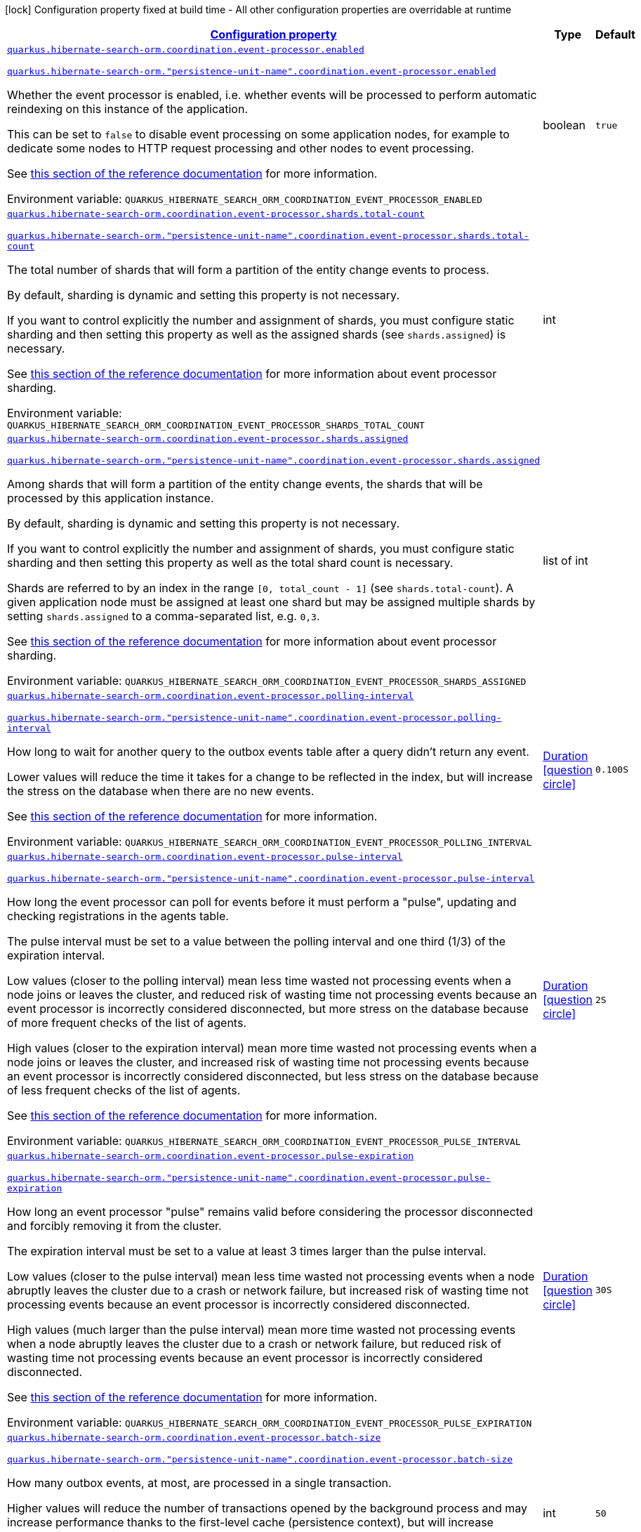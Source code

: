 
:summaryTableId: quarkus-hibernate-search-orm-coordination-outboxpolling-config-group-hibernate-search-outbox-polling-runtime-config-persistence-unit-coordination-config
[.configuration-legend]
icon:lock[title=Fixed at build time] Configuration property fixed at build time - All other configuration properties are overridable at runtime
[.configuration-reference, cols="80,.^10,.^10"]
|===

h|[[quarkus-hibernate-search-orm-coordination-outboxpolling-config-group-hibernate-search-outbox-polling-runtime-config-persistence-unit-coordination-config_configuration]]link:#quarkus-hibernate-search-orm-coordination-outboxpolling-config-group-hibernate-search-outbox-polling-runtime-config-persistence-unit-coordination-config_configuration[Configuration property]

h|Type
h|Default

a| [[quarkus-hibernate-search-orm-coordination-outboxpolling-config-group-hibernate-search-outbox-polling-runtime-config-persistence-unit-coordination-config_quarkus.hibernate-search-orm.coordination.event-processor.enabled]]`link:#quarkus-hibernate-search-orm-coordination-outboxpolling-config-group-hibernate-search-outbox-polling-runtime-config-persistence-unit-coordination-config_quarkus.hibernate-search-orm.coordination.event-processor.enabled[quarkus.hibernate-search-orm.coordination.event-processor.enabled]`

`link:#quarkus-hibernate-search-orm-coordination-outboxpolling-config-group-hibernate-search-outbox-polling-runtime-config-persistence-unit-coordination-config_quarkus.hibernate-search-orm.coordination.event-processor.enabled[quarkus.hibernate-search-orm."persistence-unit-name".coordination.event-processor.enabled]`


[.description]
--
Whether the event processor is enabled,
i.e. whether events will be processed to perform automatic reindexing on this instance of the application.

This can be set to `false` to disable event processing on some application nodes,
for example to dedicate some nodes to HTTP request processing and other nodes to event processing.

See
link:{hibernate-search-docs-url}#coordination-outbox-polling-event-processor[this section of the reference documentation]
for more information.

ifdef::add-copy-button-to-env-var[]
Environment variable: env_var_with_copy_button:+++QUARKUS_HIBERNATE_SEARCH_ORM_COORDINATION_EVENT_PROCESSOR_ENABLED+++[]
endif::add-copy-button-to-env-var[]
ifndef::add-copy-button-to-env-var[]
Environment variable: `+++QUARKUS_HIBERNATE_SEARCH_ORM_COORDINATION_EVENT_PROCESSOR_ENABLED+++`
endif::add-copy-button-to-env-var[]
--|boolean 
|`true`


a| [[quarkus-hibernate-search-orm-coordination-outboxpolling-config-group-hibernate-search-outbox-polling-runtime-config-persistence-unit-coordination-config_quarkus.hibernate-search-orm.coordination.event-processor.shards.total-count]]`link:#quarkus-hibernate-search-orm-coordination-outboxpolling-config-group-hibernate-search-outbox-polling-runtime-config-persistence-unit-coordination-config_quarkus.hibernate-search-orm.coordination.event-processor.shards.total-count[quarkus.hibernate-search-orm.coordination.event-processor.shards.total-count]`

`link:#quarkus-hibernate-search-orm-coordination-outboxpolling-config-group-hibernate-search-outbox-polling-runtime-config-persistence-unit-coordination-config_quarkus.hibernate-search-orm.coordination.event-processor.shards.total-count[quarkus.hibernate-search-orm."persistence-unit-name".coordination.event-processor.shards.total-count]`


[.description]
--
The total number of shards that will form a partition of the entity change events to process.

By default, sharding is dynamic and setting this property is not necessary.

If you want to control explicitly the number and assignment of shards,
you must configure static sharding and then setting this property as well as the assigned shards (see `shards.assigned`)
is necessary.

See
link:{hibernate-search-docs-url}#coordination-outbox-polling-event-processor-sharding[this section of the reference documentation]
for more information about event processor sharding.

ifdef::add-copy-button-to-env-var[]
Environment variable: env_var_with_copy_button:+++QUARKUS_HIBERNATE_SEARCH_ORM_COORDINATION_EVENT_PROCESSOR_SHARDS_TOTAL_COUNT+++[]
endif::add-copy-button-to-env-var[]
ifndef::add-copy-button-to-env-var[]
Environment variable: `+++QUARKUS_HIBERNATE_SEARCH_ORM_COORDINATION_EVENT_PROCESSOR_SHARDS_TOTAL_COUNT+++`
endif::add-copy-button-to-env-var[]
--|int 
|


a| [[quarkus-hibernate-search-orm-coordination-outboxpolling-config-group-hibernate-search-outbox-polling-runtime-config-persistence-unit-coordination-config_quarkus.hibernate-search-orm.coordination.event-processor.shards.assigned]]`link:#quarkus-hibernate-search-orm-coordination-outboxpolling-config-group-hibernate-search-outbox-polling-runtime-config-persistence-unit-coordination-config_quarkus.hibernate-search-orm.coordination.event-processor.shards.assigned[quarkus.hibernate-search-orm.coordination.event-processor.shards.assigned]`

`link:#quarkus-hibernate-search-orm-coordination-outboxpolling-config-group-hibernate-search-outbox-polling-runtime-config-persistence-unit-coordination-config_quarkus.hibernate-search-orm.coordination.event-processor.shards.assigned[quarkus.hibernate-search-orm."persistence-unit-name".coordination.event-processor.shards.assigned]`


[.description]
--
Among shards that will form a partition of the entity change events,
the shards that will be processed by this application instance.

By default, sharding is dynamic and setting this property is not necessary.

If you want to control explicitly the number and assignment of shards,
you must configure static sharding and then setting this property as well as the total shard count
is necessary.

Shards are referred to by an index in the range `[0, total_count - 1]` (see `shards.total-count`).
A given application node must be assigned at least one shard but may be assigned multiple shards
by setting `shards.assigned` to a comma-separated list, e.g. `0,3`.

See
link:{hibernate-search-docs-url}#coordination-outbox-polling-event-processor-sharding[this section of the reference documentation]
for more information about event processor sharding.

ifdef::add-copy-button-to-env-var[]
Environment variable: env_var_with_copy_button:+++QUARKUS_HIBERNATE_SEARCH_ORM_COORDINATION_EVENT_PROCESSOR_SHARDS_ASSIGNED+++[]
endif::add-copy-button-to-env-var[]
ifndef::add-copy-button-to-env-var[]
Environment variable: `+++QUARKUS_HIBERNATE_SEARCH_ORM_COORDINATION_EVENT_PROCESSOR_SHARDS_ASSIGNED+++`
endif::add-copy-button-to-env-var[]
--|list of int 
|


a| [[quarkus-hibernate-search-orm-coordination-outboxpolling-config-group-hibernate-search-outbox-polling-runtime-config-persistence-unit-coordination-config_quarkus.hibernate-search-orm.coordination.event-processor.polling-interval]]`link:#quarkus-hibernate-search-orm-coordination-outboxpolling-config-group-hibernate-search-outbox-polling-runtime-config-persistence-unit-coordination-config_quarkus.hibernate-search-orm.coordination.event-processor.polling-interval[quarkus.hibernate-search-orm.coordination.event-processor.polling-interval]`

`link:#quarkus-hibernate-search-orm-coordination-outboxpolling-config-group-hibernate-search-outbox-polling-runtime-config-persistence-unit-coordination-config_quarkus.hibernate-search-orm.coordination.event-processor.polling-interval[quarkus.hibernate-search-orm."persistence-unit-name".coordination.event-processor.polling-interval]`


[.description]
--
How long to wait for another query to the outbox events table after a query didn’t return any event.

Lower values will reduce the time it takes for a change to be reflected in the index,
but will increase the stress on the database when there are no new events.

See
link:{hibernate-search-docs-url}#coordination-outbox-polling-event-processor[this section of the reference documentation]
for more information.

ifdef::add-copy-button-to-env-var[]
Environment variable: env_var_with_copy_button:+++QUARKUS_HIBERNATE_SEARCH_ORM_COORDINATION_EVENT_PROCESSOR_POLLING_INTERVAL+++[]
endif::add-copy-button-to-env-var[]
ifndef::add-copy-button-to-env-var[]
Environment variable: `+++QUARKUS_HIBERNATE_SEARCH_ORM_COORDINATION_EVENT_PROCESSOR_POLLING_INTERVAL+++`
endif::add-copy-button-to-env-var[]
--|link:https://docs.oracle.com/javase/8/docs/api/java/time/Duration.html[Duration]
  link:#duration-note-anchor-{summaryTableId}[icon:question-circle[], title=More information about the Duration format]
|`0.100S`


a| [[quarkus-hibernate-search-orm-coordination-outboxpolling-config-group-hibernate-search-outbox-polling-runtime-config-persistence-unit-coordination-config_quarkus.hibernate-search-orm.coordination.event-processor.pulse-interval]]`link:#quarkus-hibernate-search-orm-coordination-outboxpolling-config-group-hibernate-search-outbox-polling-runtime-config-persistence-unit-coordination-config_quarkus.hibernate-search-orm.coordination.event-processor.pulse-interval[quarkus.hibernate-search-orm.coordination.event-processor.pulse-interval]`

`link:#quarkus-hibernate-search-orm-coordination-outboxpolling-config-group-hibernate-search-outbox-polling-runtime-config-persistence-unit-coordination-config_quarkus.hibernate-search-orm.coordination.event-processor.pulse-interval[quarkus.hibernate-search-orm."persistence-unit-name".coordination.event-processor.pulse-interval]`


[.description]
--
How long the event processor can poll for events before it must perform a "pulse",
updating and checking registrations in the agents table.

The pulse interval must be set to a value between the polling interval
and one third (1/3) of the expiration interval.

Low values (closer to the polling interval) mean less time wasted not processing events
when a node joins or leaves the cluster,
and reduced risk of wasting time not processing events
because an event processor is incorrectly considered disconnected,
but more stress on the database because of more frequent checks of the list of agents.

High values (closer to the expiration interval) mean more time wasted not processing events
when a node joins or leaves the cluster,
and increased risk of wasting time not processing events
because an event processor is incorrectly considered disconnected,
but less stress on the database because of less frequent checks of the list of agents.

See
link:{hibernate-search-docs-url}#coordination-outbox-polling-event-processor[this section of the reference documentation]
for more information.

ifdef::add-copy-button-to-env-var[]
Environment variable: env_var_with_copy_button:+++QUARKUS_HIBERNATE_SEARCH_ORM_COORDINATION_EVENT_PROCESSOR_PULSE_INTERVAL+++[]
endif::add-copy-button-to-env-var[]
ifndef::add-copy-button-to-env-var[]
Environment variable: `+++QUARKUS_HIBERNATE_SEARCH_ORM_COORDINATION_EVENT_PROCESSOR_PULSE_INTERVAL+++`
endif::add-copy-button-to-env-var[]
--|link:https://docs.oracle.com/javase/8/docs/api/java/time/Duration.html[Duration]
  link:#duration-note-anchor-{summaryTableId}[icon:question-circle[], title=More information about the Duration format]
|`2S`


a| [[quarkus-hibernate-search-orm-coordination-outboxpolling-config-group-hibernate-search-outbox-polling-runtime-config-persistence-unit-coordination-config_quarkus.hibernate-search-orm.coordination.event-processor.pulse-expiration]]`link:#quarkus-hibernate-search-orm-coordination-outboxpolling-config-group-hibernate-search-outbox-polling-runtime-config-persistence-unit-coordination-config_quarkus.hibernate-search-orm.coordination.event-processor.pulse-expiration[quarkus.hibernate-search-orm.coordination.event-processor.pulse-expiration]`

`link:#quarkus-hibernate-search-orm-coordination-outboxpolling-config-group-hibernate-search-outbox-polling-runtime-config-persistence-unit-coordination-config_quarkus.hibernate-search-orm.coordination.event-processor.pulse-expiration[quarkus.hibernate-search-orm."persistence-unit-name".coordination.event-processor.pulse-expiration]`


[.description]
--
How long an event processor "pulse" remains valid before considering the processor disconnected
and forcibly removing it from the cluster.

The expiration interval must be set to a value at least 3 times larger than the pulse interval.

Low values (closer to the pulse interval) mean less time wasted not processing events
when a node abruptly leaves the cluster due to a crash or network failure,
but increased risk of wasting time not processing events
because an event processor is incorrectly considered disconnected.

High values (much larger than the pulse interval) mean more time wasted not processing events
when a node abruptly leaves the cluster due to a crash or network failure,
but reduced risk of wasting time not processing events
because an event processor is incorrectly considered disconnected.

See
link:{hibernate-search-docs-url}#coordination-outbox-polling-event-processor[this section of the reference documentation]
for more information.

ifdef::add-copy-button-to-env-var[]
Environment variable: env_var_with_copy_button:+++QUARKUS_HIBERNATE_SEARCH_ORM_COORDINATION_EVENT_PROCESSOR_PULSE_EXPIRATION+++[]
endif::add-copy-button-to-env-var[]
ifndef::add-copy-button-to-env-var[]
Environment variable: `+++QUARKUS_HIBERNATE_SEARCH_ORM_COORDINATION_EVENT_PROCESSOR_PULSE_EXPIRATION+++`
endif::add-copy-button-to-env-var[]
--|link:https://docs.oracle.com/javase/8/docs/api/java/time/Duration.html[Duration]
  link:#duration-note-anchor-{summaryTableId}[icon:question-circle[], title=More information about the Duration format]
|`30S`


a| [[quarkus-hibernate-search-orm-coordination-outboxpolling-config-group-hibernate-search-outbox-polling-runtime-config-persistence-unit-coordination-config_quarkus.hibernate-search-orm.coordination.event-processor.batch-size]]`link:#quarkus-hibernate-search-orm-coordination-outboxpolling-config-group-hibernate-search-outbox-polling-runtime-config-persistence-unit-coordination-config_quarkus.hibernate-search-orm.coordination.event-processor.batch-size[quarkus.hibernate-search-orm.coordination.event-processor.batch-size]`

`link:#quarkus-hibernate-search-orm-coordination-outboxpolling-config-group-hibernate-search-outbox-polling-runtime-config-persistence-unit-coordination-config_quarkus.hibernate-search-orm.coordination.event-processor.batch-size[quarkus.hibernate-search-orm."persistence-unit-name".coordination.event-processor.batch-size]`


[.description]
--
How many outbox events, at most, are processed in a single transaction.

Higher values will reduce the number of transactions opened by the background process
and may increase performance thanks to the first-level cache (persistence context),
but will increase memory usage and in extreme cases may lead to ``OutOfMemoryError``s.

See
link:{hibernate-search-docs-url}#coordination-outbox-polling-event-processor[this section of the reference documentation]
for more information.

ifdef::add-copy-button-to-env-var[]
Environment variable: env_var_with_copy_button:+++QUARKUS_HIBERNATE_SEARCH_ORM_COORDINATION_EVENT_PROCESSOR_BATCH_SIZE+++[]
endif::add-copy-button-to-env-var[]
ifndef::add-copy-button-to-env-var[]
Environment variable: `+++QUARKUS_HIBERNATE_SEARCH_ORM_COORDINATION_EVENT_PROCESSOR_BATCH_SIZE+++`
endif::add-copy-button-to-env-var[]
--|int 
|`50`


a| [[quarkus-hibernate-search-orm-coordination-outboxpolling-config-group-hibernate-search-outbox-polling-runtime-config-persistence-unit-coordination-config_quarkus.hibernate-search-orm.coordination.event-processor.transaction-timeout]]`link:#quarkus-hibernate-search-orm-coordination-outboxpolling-config-group-hibernate-search-outbox-polling-runtime-config-persistence-unit-coordination-config_quarkus.hibernate-search-orm.coordination.event-processor.transaction-timeout[quarkus.hibernate-search-orm.coordination.event-processor.transaction-timeout]`

`link:#quarkus-hibernate-search-orm-coordination-outboxpolling-config-group-hibernate-search-outbox-polling-runtime-config-persistence-unit-coordination-config_quarkus.hibernate-search-orm.coordination.event-processor.transaction-timeout[quarkus.hibernate-search-orm."persistence-unit-name".coordination.event-processor.transaction-timeout]`


[.description]
--
The timeout for transactions processing outbox events.

When this property is not set,
Hibernate Search will use whatever default transaction timeout is configured in the JTA transaction manager,
which may be too low for batch processing and lead to transaction timeouts when processing batches of events.
If this happens, set a higher transaction timeout for event processing using this property.

See
link:{hibernate-search-docs-url}#coordination-outbox-polling-event-processor[this section of the reference documentation]
for more information.

ifdef::add-copy-button-to-env-var[]
Environment variable: env_var_with_copy_button:+++QUARKUS_HIBERNATE_SEARCH_ORM_COORDINATION_EVENT_PROCESSOR_TRANSACTION_TIMEOUT+++[]
endif::add-copy-button-to-env-var[]
ifndef::add-copy-button-to-env-var[]
Environment variable: `+++QUARKUS_HIBERNATE_SEARCH_ORM_COORDINATION_EVENT_PROCESSOR_TRANSACTION_TIMEOUT+++`
endif::add-copy-button-to-env-var[]
--|link:https://docs.oracle.com/javase/8/docs/api/java/time/Duration.html[Duration]
  link:#duration-note-anchor-{summaryTableId}[icon:question-circle[], title=More information about the Duration format]
|


a| [[quarkus-hibernate-search-orm-coordination-outboxpolling-config-group-hibernate-search-outbox-polling-runtime-config-persistence-unit-coordination-config_quarkus.hibernate-search-orm.coordination.event-processor.retry-delay]]`link:#quarkus-hibernate-search-orm-coordination-outboxpolling-config-group-hibernate-search-outbox-polling-runtime-config-persistence-unit-coordination-config_quarkus.hibernate-search-orm.coordination.event-processor.retry-delay[quarkus.hibernate-search-orm.coordination.event-processor.retry-delay]`

`link:#quarkus-hibernate-search-orm-coordination-outboxpolling-config-group-hibernate-search-outbox-polling-runtime-config-persistence-unit-coordination-config_quarkus.hibernate-search-orm.coordination.event-processor.retry-delay[quarkus.hibernate-search-orm."persistence-unit-name".coordination.event-processor.retry-delay]`


[.description]
--
How long the event processor must wait before re-processing an event after its previous processing failed.

Use the value `0S` to reprocess failed events as soon as possible, with no delay.

See
link:{hibernate-search-docs-url}#coordination-outbox-polling-event-processor[this section of the reference documentation]
for more information.

ifdef::add-copy-button-to-env-var[]
Environment variable: env_var_with_copy_button:+++QUARKUS_HIBERNATE_SEARCH_ORM_COORDINATION_EVENT_PROCESSOR_RETRY_DELAY+++[]
endif::add-copy-button-to-env-var[]
ifndef::add-copy-button-to-env-var[]
Environment variable: `+++QUARKUS_HIBERNATE_SEARCH_ORM_COORDINATION_EVENT_PROCESSOR_RETRY_DELAY+++`
endif::add-copy-button-to-env-var[]
--|link:https://docs.oracle.com/javase/8/docs/api/java/time/Duration.html[Duration]
  link:#duration-note-anchor-{summaryTableId}[icon:question-circle[], title=More information about the Duration format]
|`30S`


a| [[quarkus-hibernate-search-orm-coordination-outboxpolling-config-group-hibernate-search-outbox-polling-runtime-config-persistence-unit-coordination-config_quarkus.hibernate-search-orm.coordination.mass-indexer.polling-interval]]`link:#quarkus-hibernate-search-orm-coordination-outboxpolling-config-group-hibernate-search-outbox-polling-runtime-config-persistence-unit-coordination-config_quarkus.hibernate-search-orm.coordination.mass-indexer.polling-interval[quarkus.hibernate-search-orm.coordination.mass-indexer.polling-interval]`

`link:#quarkus-hibernate-search-orm-coordination-outboxpolling-config-group-hibernate-search-outbox-polling-runtime-config-persistence-unit-coordination-config_quarkus.hibernate-search-orm.coordination.mass-indexer.polling-interval[quarkus.hibernate-search-orm."persistence-unit-name".coordination.mass-indexer.polling-interval]`


[.description]
--
How long to wait for another query to the agent table
when actively waiting for event processors to suspend themselves.

Low values will reduce the time it takes for the mass indexer agent to detect
that event processors finally suspended themselves,
but will increase the stress on the database while the mass indexer agent is actively waiting.

High values will increase the time it takes for the mass indexer agent to detect
that event processors finally suspended themselves,
but will reduce the stress on the database while the mass indexer agent is actively waiting.

See
link:{hibernate-search-docs-url}#coordination-outbox-polling-mass-indexer[this section of the reference documentation]
for more information.

ifdef::add-copy-button-to-env-var[]
Environment variable: env_var_with_copy_button:+++QUARKUS_HIBERNATE_SEARCH_ORM_COORDINATION_MASS_INDEXER_POLLING_INTERVAL+++[]
endif::add-copy-button-to-env-var[]
ifndef::add-copy-button-to-env-var[]
Environment variable: `+++QUARKUS_HIBERNATE_SEARCH_ORM_COORDINATION_MASS_INDEXER_POLLING_INTERVAL+++`
endif::add-copy-button-to-env-var[]
--|link:https://docs.oracle.com/javase/8/docs/api/java/time/Duration.html[Duration]
  link:#duration-note-anchor-{summaryTableId}[icon:question-circle[], title=More information about the Duration format]
|`0.100S`


a| [[quarkus-hibernate-search-orm-coordination-outboxpolling-config-group-hibernate-search-outbox-polling-runtime-config-persistence-unit-coordination-config_quarkus.hibernate-search-orm.coordination.mass-indexer.pulse-interval]]`link:#quarkus-hibernate-search-orm-coordination-outboxpolling-config-group-hibernate-search-outbox-polling-runtime-config-persistence-unit-coordination-config_quarkus.hibernate-search-orm.coordination.mass-indexer.pulse-interval[quarkus.hibernate-search-orm.coordination.mass-indexer.pulse-interval]`

`link:#quarkus-hibernate-search-orm-coordination-outboxpolling-config-group-hibernate-search-outbox-polling-runtime-config-persistence-unit-coordination-config_quarkus.hibernate-search-orm.coordination.mass-indexer.pulse-interval[quarkus.hibernate-search-orm."persistence-unit-name".coordination.mass-indexer.pulse-interval]`


[.description]
--
How long the mass indexer can wait before it must perform a "pulse",
updating and checking registrations in the agent table.

The pulse interval must be set to a value between the polling interval
and one third (1/3) of the expiration interval.

Low values (closer to the polling interval) mean reduced risk of
event processors starting to process events again during mass indexing
because a mass indexer agent is incorrectly considered disconnected,
but more stress on the database because of more frequent updates of the mass indexer agent's entry in the agent table.

High values (closer to the expiration interval) mean increased risk of
event processors starting to process events again during mass indexing
because a mass indexer agent is incorrectly considered disconnected,
but less stress on the database because of less frequent updates of the mass indexer agent's entry in the agent table.

See
link:{hibernate-search-docs-url}#coordination-outbox-polling-mass-indexer[this section of the reference documentation]
for more information.

ifdef::add-copy-button-to-env-var[]
Environment variable: env_var_with_copy_button:+++QUARKUS_HIBERNATE_SEARCH_ORM_COORDINATION_MASS_INDEXER_PULSE_INTERVAL+++[]
endif::add-copy-button-to-env-var[]
ifndef::add-copy-button-to-env-var[]
Environment variable: `+++QUARKUS_HIBERNATE_SEARCH_ORM_COORDINATION_MASS_INDEXER_PULSE_INTERVAL+++`
endif::add-copy-button-to-env-var[]
--|link:https://docs.oracle.com/javase/8/docs/api/java/time/Duration.html[Duration]
  link:#duration-note-anchor-{summaryTableId}[icon:question-circle[], title=More information about the Duration format]
|`2S`


a| [[quarkus-hibernate-search-orm-coordination-outboxpolling-config-group-hibernate-search-outbox-polling-runtime-config-persistence-unit-coordination-config_quarkus.hibernate-search-orm.coordination.mass-indexer.pulse-expiration]]`link:#quarkus-hibernate-search-orm-coordination-outboxpolling-config-group-hibernate-search-outbox-polling-runtime-config-persistence-unit-coordination-config_quarkus.hibernate-search-orm.coordination.mass-indexer.pulse-expiration[quarkus.hibernate-search-orm.coordination.mass-indexer.pulse-expiration]`

`link:#quarkus-hibernate-search-orm-coordination-outboxpolling-config-group-hibernate-search-outbox-polling-runtime-config-persistence-unit-coordination-config_quarkus.hibernate-search-orm.coordination.mass-indexer.pulse-expiration[quarkus.hibernate-search-orm."persistence-unit-name".coordination.mass-indexer.pulse-expiration]`


[.description]
--
How long an event processor "pulse" remains valid before considering the processor disconnected
and forcibly removing it from the cluster.

The expiration interval must be set to a value at least 3 times larger than the pulse interval.

Low values (closer to the pulse interval) mean less time wasted with event processors not processing events
when a mass indexer agent terminates due to a crash,
but increased risk of event processors starting to process events again during mass indexing
because a mass indexer agent is incorrectly considered disconnected.

High values (much larger than the pulse interval) mean more time wasted with event processors not processing events
when a mass indexer agent terminates due to a crash,
but reduced risk of event processors starting to process events again during mass indexing
because a mass indexer agent is incorrectly considered disconnected.

See
link:{hibernate-search-docs-url}#coordination-outbox-polling-mass-indexer[this section of the reference documentation]
for more information.

ifdef::add-copy-button-to-env-var[]
Environment variable: env_var_with_copy_button:+++QUARKUS_HIBERNATE_SEARCH_ORM_COORDINATION_MASS_INDEXER_PULSE_EXPIRATION+++[]
endif::add-copy-button-to-env-var[]
ifndef::add-copy-button-to-env-var[]
Environment variable: `+++QUARKUS_HIBERNATE_SEARCH_ORM_COORDINATION_MASS_INDEXER_PULSE_EXPIRATION+++`
endif::add-copy-button-to-env-var[]
--|link:https://docs.oracle.com/javase/8/docs/api/java/time/Duration.html[Duration]
  link:#duration-note-anchor-{summaryTableId}[icon:question-circle[], title=More information about the Duration format]
|`30S`


h|[[quarkus-hibernate-search-orm-coordination-outboxpolling-config-group-hibernate-search-outbox-polling-runtime-config-persistence-unit-coordination-config_quarkus.hibernate-search-orm.coordination.tenants-per-tenant-configuration-overrides]]link:#quarkus-hibernate-search-orm-coordination-outboxpolling-config-group-hibernate-search-outbox-polling-runtime-config-persistence-unit-coordination-config_quarkus.hibernate-search-orm.coordination.tenants-per-tenant-configuration-overrides[Per-tenant configuration overrides]

h|Type
h|Default

a| [[quarkus-hibernate-search-orm-coordination-outboxpolling-config-group-hibernate-search-outbox-polling-runtime-config-persistence-unit-coordination-config_quarkus.hibernate-search-orm.coordination.tenants.-tenant-id-.event-processor.enabled]]`link:#quarkus-hibernate-search-orm-coordination-outboxpolling-config-group-hibernate-search-outbox-polling-runtime-config-persistence-unit-coordination-config_quarkus.hibernate-search-orm.coordination.tenants.-tenant-id-.event-processor.enabled[quarkus.hibernate-search-orm.coordination.tenants."tenant-id".event-processor.enabled]`

`link:#quarkus-hibernate-search-orm-coordination-outboxpolling-config-group-hibernate-search-outbox-polling-runtime-config-persistence-unit-coordination-config_quarkus.hibernate-search-orm.coordination.tenants.-tenant-id-.event-processor.enabled[quarkus.hibernate-search-orm."persistence-unit-name".coordination.tenants."tenant-id".event-processor.enabled]`


[.description]
--
Whether the event processor is enabled,
i.e. whether events will be processed to perform automatic reindexing on this instance of the application.

This can be set to `false` to disable event processing on some application nodes,
for example to dedicate some nodes to HTTP request processing and other nodes to event processing.

See
link:{hibernate-search-docs-url}#coordination-outbox-polling-event-processor[this section of the reference documentation]
for more information.

ifdef::add-copy-button-to-env-var[]
Environment variable: env_var_with_copy_button:+++QUARKUS_HIBERNATE_SEARCH_ORM_COORDINATION_TENANTS__TENANT_ID__EVENT_PROCESSOR_ENABLED+++[]
endif::add-copy-button-to-env-var[]
ifndef::add-copy-button-to-env-var[]
Environment variable: `+++QUARKUS_HIBERNATE_SEARCH_ORM_COORDINATION_TENANTS__TENANT_ID__EVENT_PROCESSOR_ENABLED+++`
endif::add-copy-button-to-env-var[]
--|boolean 
|`true`


a| [[quarkus-hibernate-search-orm-coordination-outboxpolling-config-group-hibernate-search-outbox-polling-runtime-config-persistence-unit-coordination-config_quarkus.hibernate-search-orm.coordination.tenants.-tenant-id-.event-processor.shards.total-count]]`link:#quarkus-hibernate-search-orm-coordination-outboxpolling-config-group-hibernate-search-outbox-polling-runtime-config-persistence-unit-coordination-config_quarkus.hibernate-search-orm.coordination.tenants.-tenant-id-.event-processor.shards.total-count[quarkus.hibernate-search-orm.coordination.tenants."tenant-id".event-processor.shards.total-count]`

`link:#quarkus-hibernate-search-orm-coordination-outboxpolling-config-group-hibernate-search-outbox-polling-runtime-config-persistence-unit-coordination-config_quarkus.hibernate-search-orm.coordination.tenants.-tenant-id-.event-processor.shards.total-count[quarkus.hibernate-search-orm."persistence-unit-name".coordination.tenants."tenant-id".event-processor.shards.total-count]`


[.description]
--
The total number of shards that will form a partition of the entity change events to process.

By default, sharding is dynamic and setting this property is not necessary.

If you want to control explicitly the number and assignment of shards,
you must configure static sharding and then setting this property as well as the assigned shards (see `shards.assigned`)
is necessary.

See
link:{hibernate-search-docs-url}#coordination-outbox-polling-event-processor-sharding[this section of the reference documentation]
for more information about event processor sharding.

ifdef::add-copy-button-to-env-var[]
Environment variable: env_var_with_copy_button:+++QUARKUS_HIBERNATE_SEARCH_ORM_COORDINATION_TENANTS__TENANT_ID__EVENT_PROCESSOR_SHARDS_TOTAL_COUNT+++[]
endif::add-copy-button-to-env-var[]
ifndef::add-copy-button-to-env-var[]
Environment variable: `+++QUARKUS_HIBERNATE_SEARCH_ORM_COORDINATION_TENANTS__TENANT_ID__EVENT_PROCESSOR_SHARDS_TOTAL_COUNT+++`
endif::add-copy-button-to-env-var[]
--|int 
|


a| [[quarkus-hibernate-search-orm-coordination-outboxpolling-config-group-hibernate-search-outbox-polling-runtime-config-persistence-unit-coordination-config_quarkus.hibernate-search-orm.coordination.tenants.-tenant-id-.event-processor.shards.assigned]]`link:#quarkus-hibernate-search-orm-coordination-outboxpolling-config-group-hibernate-search-outbox-polling-runtime-config-persistence-unit-coordination-config_quarkus.hibernate-search-orm.coordination.tenants.-tenant-id-.event-processor.shards.assigned[quarkus.hibernate-search-orm.coordination.tenants."tenant-id".event-processor.shards.assigned]`

`link:#quarkus-hibernate-search-orm-coordination-outboxpolling-config-group-hibernate-search-outbox-polling-runtime-config-persistence-unit-coordination-config_quarkus.hibernate-search-orm.coordination.tenants.-tenant-id-.event-processor.shards.assigned[quarkus.hibernate-search-orm."persistence-unit-name".coordination.tenants."tenant-id".event-processor.shards.assigned]`


[.description]
--
Among shards that will form a partition of the entity change events,
the shards that will be processed by this application instance.

By default, sharding is dynamic and setting this property is not necessary.

If you want to control explicitly the number and assignment of shards,
you must configure static sharding and then setting this property as well as the total shard count
is necessary.

Shards are referred to by an index in the range `[0, total_count - 1]` (see `shards.total-count`).
A given application node must be assigned at least one shard but may be assigned multiple shards
by setting `shards.assigned` to a comma-separated list, e.g. `0,3`.

See
link:{hibernate-search-docs-url}#coordination-outbox-polling-event-processor-sharding[this section of the reference documentation]
for more information about event processor sharding.

ifdef::add-copy-button-to-env-var[]
Environment variable: env_var_with_copy_button:+++QUARKUS_HIBERNATE_SEARCH_ORM_COORDINATION_TENANTS__TENANT_ID__EVENT_PROCESSOR_SHARDS_ASSIGNED+++[]
endif::add-copy-button-to-env-var[]
ifndef::add-copy-button-to-env-var[]
Environment variable: `+++QUARKUS_HIBERNATE_SEARCH_ORM_COORDINATION_TENANTS__TENANT_ID__EVENT_PROCESSOR_SHARDS_ASSIGNED+++`
endif::add-copy-button-to-env-var[]
--|list of int 
|


a| [[quarkus-hibernate-search-orm-coordination-outboxpolling-config-group-hibernate-search-outbox-polling-runtime-config-persistence-unit-coordination-config_quarkus.hibernate-search-orm.coordination.tenants.-tenant-id-.event-processor.polling-interval]]`link:#quarkus-hibernate-search-orm-coordination-outboxpolling-config-group-hibernate-search-outbox-polling-runtime-config-persistence-unit-coordination-config_quarkus.hibernate-search-orm.coordination.tenants.-tenant-id-.event-processor.polling-interval[quarkus.hibernate-search-orm.coordination.tenants."tenant-id".event-processor.polling-interval]`

`link:#quarkus-hibernate-search-orm-coordination-outboxpolling-config-group-hibernate-search-outbox-polling-runtime-config-persistence-unit-coordination-config_quarkus.hibernate-search-orm.coordination.tenants.-tenant-id-.event-processor.polling-interval[quarkus.hibernate-search-orm."persistence-unit-name".coordination.tenants."tenant-id".event-processor.polling-interval]`


[.description]
--
How long to wait for another query to the outbox events table after a query didn’t return any event.

Lower values will reduce the time it takes for a change to be reflected in the index,
but will increase the stress on the database when there are no new events.

See
link:{hibernate-search-docs-url}#coordination-outbox-polling-event-processor[this section of the reference documentation]
for more information.

ifdef::add-copy-button-to-env-var[]
Environment variable: env_var_with_copy_button:+++QUARKUS_HIBERNATE_SEARCH_ORM_COORDINATION_TENANTS__TENANT_ID__EVENT_PROCESSOR_POLLING_INTERVAL+++[]
endif::add-copy-button-to-env-var[]
ifndef::add-copy-button-to-env-var[]
Environment variable: `+++QUARKUS_HIBERNATE_SEARCH_ORM_COORDINATION_TENANTS__TENANT_ID__EVENT_PROCESSOR_POLLING_INTERVAL+++`
endif::add-copy-button-to-env-var[]
--|link:https://docs.oracle.com/javase/8/docs/api/java/time/Duration.html[Duration]
  link:#duration-note-anchor-{summaryTableId}[icon:question-circle[], title=More information about the Duration format]
|`0.100S`


a| [[quarkus-hibernate-search-orm-coordination-outboxpolling-config-group-hibernate-search-outbox-polling-runtime-config-persistence-unit-coordination-config_quarkus.hibernate-search-orm.coordination.tenants.-tenant-id-.event-processor.pulse-interval]]`link:#quarkus-hibernate-search-orm-coordination-outboxpolling-config-group-hibernate-search-outbox-polling-runtime-config-persistence-unit-coordination-config_quarkus.hibernate-search-orm.coordination.tenants.-tenant-id-.event-processor.pulse-interval[quarkus.hibernate-search-orm.coordination.tenants."tenant-id".event-processor.pulse-interval]`

`link:#quarkus-hibernate-search-orm-coordination-outboxpolling-config-group-hibernate-search-outbox-polling-runtime-config-persistence-unit-coordination-config_quarkus.hibernate-search-orm.coordination.tenants.-tenant-id-.event-processor.pulse-interval[quarkus.hibernate-search-orm."persistence-unit-name".coordination.tenants."tenant-id".event-processor.pulse-interval]`


[.description]
--
How long the event processor can poll for events before it must perform a "pulse",
updating and checking registrations in the agents table.

The pulse interval must be set to a value between the polling interval
and one third (1/3) of the expiration interval.

Low values (closer to the polling interval) mean less time wasted not processing events
when a node joins or leaves the cluster,
and reduced risk of wasting time not processing events
because an event processor is incorrectly considered disconnected,
but more stress on the database because of more frequent checks of the list of agents.

High values (closer to the expiration interval) mean more time wasted not processing events
when a node joins or leaves the cluster,
and increased risk of wasting time not processing events
because an event processor is incorrectly considered disconnected,
but less stress on the database because of less frequent checks of the list of agents.

See
link:{hibernate-search-docs-url}#coordination-outbox-polling-event-processor[this section of the reference documentation]
for more information.

ifdef::add-copy-button-to-env-var[]
Environment variable: env_var_with_copy_button:+++QUARKUS_HIBERNATE_SEARCH_ORM_COORDINATION_TENANTS__TENANT_ID__EVENT_PROCESSOR_PULSE_INTERVAL+++[]
endif::add-copy-button-to-env-var[]
ifndef::add-copy-button-to-env-var[]
Environment variable: `+++QUARKUS_HIBERNATE_SEARCH_ORM_COORDINATION_TENANTS__TENANT_ID__EVENT_PROCESSOR_PULSE_INTERVAL+++`
endif::add-copy-button-to-env-var[]
--|link:https://docs.oracle.com/javase/8/docs/api/java/time/Duration.html[Duration]
  link:#duration-note-anchor-{summaryTableId}[icon:question-circle[], title=More information about the Duration format]
|`2S`


a| [[quarkus-hibernate-search-orm-coordination-outboxpolling-config-group-hibernate-search-outbox-polling-runtime-config-persistence-unit-coordination-config_quarkus.hibernate-search-orm.coordination.tenants.-tenant-id-.event-processor.pulse-expiration]]`link:#quarkus-hibernate-search-orm-coordination-outboxpolling-config-group-hibernate-search-outbox-polling-runtime-config-persistence-unit-coordination-config_quarkus.hibernate-search-orm.coordination.tenants.-tenant-id-.event-processor.pulse-expiration[quarkus.hibernate-search-orm.coordination.tenants."tenant-id".event-processor.pulse-expiration]`

`link:#quarkus-hibernate-search-orm-coordination-outboxpolling-config-group-hibernate-search-outbox-polling-runtime-config-persistence-unit-coordination-config_quarkus.hibernate-search-orm.coordination.tenants.-tenant-id-.event-processor.pulse-expiration[quarkus.hibernate-search-orm."persistence-unit-name".coordination.tenants."tenant-id".event-processor.pulse-expiration]`


[.description]
--
How long an event processor "pulse" remains valid before considering the processor disconnected
and forcibly removing it from the cluster.

The expiration interval must be set to a value at least 3 times larger than the pulse interval.

Low values (closer to the pulse interval) mean less time wasted not processing events
when a node abruptly leaves the cluster due to a crash or network failure,
but increased risk of wasting time not processing events
because an event processor is incorrectly considered disconnected.

High values (much larger than the pulse interval) mean more time wasted not processing events
when a node abruptly leaves the cluster due to a crash or network failure,
but reduced risk of wasting time not processing events
because an event processor is incorrectly considered disconnected.

See
link:{hibernate-search-docs-url}#coordination-outbox-polling-event-processor[this section of the reference documentation]
for more information.

ifdef::add-copy-button-to-env-var[]
Environment variable: env_var_with_copy_button:+++QUARKUS_HIBERNATE_SEARCH_ORM_COORDINATION_TENANTS__TENANT_ID__EVENT_PROCESSOR_PULSE_EXPIRATION+++[]
endif::add-copy-button-to-env-var[]
ifndef::add-copy-button-to-env-var[]
Environment variable: `+++QUARKUS_HIBERNATE_SEARCH_ORM_COORDINATION_TENANTS__TENANT_ID__EVENT_PROCESSOR_PULSE_EXPIRATION+++`
endif::add-copy-button-to-env-var[]
--|link:https://docs.oracle.com/javase/8/docs/api/java/time/Duration.html[Duration]
  link:#duration-note-anchor-{summaryTableId}[icon:question-circle[], title=More information about the Duration format]
|`30S`


a| [[quarkus-hibernate-search-orm-coordination-outboxpolling-config-group-hibernate-search-outbox-polling-runtime-config-persistence-unit-coordination-config_quarkus.hibernate-search-orm.coordination.tenants.-tenant-id-.event-processor.batch-size]]`link:#quarkus-hibernate-search-orm-coordination-outboxpolling-config-group-hibernate-search-outbox-polling-runtime-config-persistence-unit-coordination-config_quarkus.hibernate-search-orm.coordination.tenants.-tenant-id-.event-processor.batch-size[quarkus.hibernate-search-orm.coordination.tenants."tenant-id".event-processor.batch-size]`

`link:#quarkus-hibernate-search-orm-coordination-outboxpolling-config-group-hibernate-search-outbox-polling-runtime-config-persistence-unit-coordination-config_quarkus.hibernate-search-orm.coordination.tenants.-tenant-id-.event-processor.batch-size[quarkus.hibernate-search-orm."persistence-unit-name".coordination.tenants."tenant-id".event-processor.batch-size]`


[.description]
--
How many outbox events, at most, are processed in a single transaction.

Higher values will reduce the number of transactions opened by the background process
and may increase performance thanks to the first-level cache (persistence context),
but will increase memory usage and in extreme cases may lead to ``OutOfMemoryError``s.

See
link:{hibernate-search-docs-url}#coordination-outbox-polling-event-processor[this section of the reference documentation]
for more information.

ifdef::add-copy-button-to-env-var[]
Environment variable: env_var_with_copy_button:+++QUARKUS_HIBERNATE_SEARCH_ORM_COORDINATION_TENANTS__TENANT_ID__EVENT_PROCESSOR_BATCH_SIZE+++[]
endif::add-copy-button-to-env-var[]
ifndef::add-copy-button-to-env-var[]
Environment variable: `+++QUARKUS_HIBERNATE_SEARCH_ORM_COORDINATION_TENANTS__TENANT_ID__EVENT_PROCESSOR_BATCH_SIZE+++`
endif::add-copy-button-to-env-var[]
--|int 
|`50`


a| [[quarkus-hibernate-search-orm-coordination-outboxpolling-config-group-hibernate-search-outbox-polling-runtime-config-persistence-unit-coordination-config_quarkus.hibernate-search-orm.coordination.tenants.-tenant-id-.event-processor.transaction-timeout]]`link:#quarkus-hibernate-search-orm-coordination-outboxpolling-config-group-hibernate-search-outbox-polling-runtime-config-persistence-unit-coordination-config_quarkus.hibernate-search-orm.coordination.tenants.-tenant-id-.event-processor.transaction-timeout[quarkus.hibernate-search-orm.coordination.tenants."tenant-id".event-processor.transaction-timeout]`

`link:#quarkus-hibernate-search-orm-coordination-outboxpolling-config-group-hibernate-search-outbox-polling-runtime-config-persistence-unit-coordination-config_quarkus.hibernate-search-orm.coordination.tenants.-tenant-id-.event-processor.transaction-timeout[quarkus.hibernate-search-orm."persistence-unit-name".coordination.tenants."tenant-id".event-processor.transaction-timeout]`


[.description]
--
The timeout for transactions processing outbox events.

When this property is not set,
Hibernate Search will use whatever default transaction timeout is configured in the JTA transaction manager,
which may be too low for batch processing and lead to transaction timeouts when processing batches of events.
If this happens, set a higher transaction timeout for event processing using this property.

See
link:{hibernate-search-docs-url}#coordination-outbox-polling-event-processor[this section of the reference documentation]
for more information.

ifdef::add-copy-button-to-env-var[]
Environment variable: env_var_with_copy_button:+++QUARKUS_HIBERNATE_SEARCH_ORM_COORDINATION_TENANTS__TENANT_ID__EVENT_PROCESSOR_TRANSACTION_TIMEOUT+++[]
endif::add-copy-button-to-env-var[]
ifndef::add-copy-button-to-env-var[]
Environment variable: `+++QUARKUS_HIBERNATE_SEARCH_ORM_COORDINATION_TENANTS__TENANT_ID__EVENT_PROCESSOR_TRANSACTION_TIMEOUT+++`
endif::add-copy-button-to-env-var[]
--|link:https://docs.oracle.com/javase/8/docs/api/java/time/Duration.html[Duration]
  link:#duration-note-anchor-{summaryTableId}[icon:question-circle[], title=More information about the Duration format]
|


a| [[quarkus-hibernate-search-orm-coordination-outboxpolling-config-group-hibernate-search-outbox-polling-runtime-config-persistence-unit-coordination-config_quarkus.hibernate-search-orm.coordination.tenants.-tenant-id-.event-processor.retry-delay]]`link:#quarkus-hibernate-search-orm-coordination-outboxpolling-config-group-hibernate-search-outbox-polling-runtime-config-persistence-unit-coordination-config_quarkus.hibernate-search-orm.coordination.tenants.-tenant-id-.event-processor.retry-delay[quarkus.hibernate-search-orm.coordination.tenants."tenant-id".event-processor.retry-delay]`

`link:#quarkus-hibernate-search-orm-coordination-outboxpolling-config-group-hibernate-search-outbox-polling-runtime-config-persistence-unit-coordination-config_quarkus.hibernate-search-orm.coordination.tenants.-tenant-id-.event-processor.retry-delay[quarkus.hibernate-search-orm."persistence-unit-name".coordination.tenants."tenant-id".event-processor.retry-delay]`


[.description]
--
How long the event processor must wait before re-processing an event after its previous processing failed.

Use the value `0S` to reprocess failed events as soon as possible, with no delay.

See
link:{hibernate-search-docs-url}#coordination-outbox-polling-event-processor[this section of the reference documentation]
for more information.

ifdef::add-copy-button-to-env-var[]
Environment variable: env_var_with_copy_button:+++QUARKUS_HIBERNATE_SEARCH_ORM_COORDINATION_TENANTS__TENANT_ID__EVENT_PROCESSOR_RETRY_DELAY+++[]
endif::add-copy-button-to-env-var[]
ifndef::add-copy-button-to-env-var[]
Environment variable: `+++QUARKUS_HIBERNATE_SEARCH_ORM_COORDINATION_TENANTS__TENANT_ID__EVENT_PROCESSOR_RETRY_DELAY+++`
endif::add-copy-button-to-env-var[]
--|link:https://docs.oracle.com/javase/8/docs/api/java/time/Duration.html[Duration]
  link:#duration-note-anchor-{summaryTableId}[icon:question-circle[], title=More information about the Duration format]
|`30S`


a| [[quarkus-hibernate-search-orm-coordination-outboxpolling-config-group-hibernate-search-outbox-polling-runtime-config-persistence-unit-coordination-config_quarkus.hibernate-search-orm.coordination.tenants.-tenant-id-.mass-indexer.polling-interval]]`link:#quarkus-hibernate-search-orm-coordination-outboxpolling-config-group-hibernate-search-outbox-polling-runtime-config-persistence-unit-coordination-config_quarkus.hibernate-search-orm.coordination.tenants.-tenant-id-.mass-indexer.polling-interval[quarkus.hibernate-search-orm.coordination.tenants."tenant-id".mass-indexer.polling-interval]`

`link:#quarkus-hibernate-search-orm-coordination-outboxpolling-config-group-hibernate-search-outbox-polling-runtime-config-persistence-unit-coordination-config_quarkus.hibernate-search-orm.coordination.tenants.-tenant-id-.mass-indexer.polling-interval[quarkus.hibernate-search-orm."persistence-unit-name".coordination.tenants."tenant-id".mass-indexer.polling-interval]`


[.description]
--
How long to wait for another query to the agent table
when actively waiting for event processors to suspend themselves.

Low values will reduce the time it takes for the mass indexer agent to detect
that event processors finally suspended themselves,
but will increase the stress on the database while the mass indexer agent is actively waiting.

High values will increase the time it takes for the mass indexer agent to detect
that event processors finally suspended themselves,
but will reduce the stress on the database while the mass indexer agent is actively waiting.

See
link:{hibernate-search-docs-url}#coordination-outbox-polling-mass-indexer[this section of the reference documentation]
for more information.

ifdef::add-copy-button-to-env-var[]
Environment variable: env_var_with_copy_button:+++QUARKUS_HIBERNATE_SEARCH_ORM_COORDINATION_TENANTS__TENANT_ID__MASS_INDEXER_POLLING_INTERVAL+++[]
endif::add-copy-button-to-env-var[]
ifndef::add-copy-button-to-env-var[]
Environment variable: `+++QUARKUS_HIBERNATE_SEARCH_ORM_COORDINATION_TENANTS__TENANT_ID__MASS_INDEXER_POLLING_INTERVAL+++`
endif::add-copy-button-to-env-var[]
--|link:https://docs.oracle.com/javase/8/docs/api/java/time/Duration.html[Duration]
  link:#duration-note-anchor-{summaryTableId}[icon:question-circle[], title=More information about the Duration format]
|`0.100S`


a| [[quarkus-hibernate-search-orm-coordination-outboxpolling-config-group-hibernate-search-outbox-polling-runtime-config-persistence-unit-coordination-config_quarkus.hibernate-search-orm.coordination.tenants.-tenant-id-.mass-indexer.pulse-interval]]`link:#quarkus-hibernate-search-orm-coordination-outboxpolling-config-group-hibernate-search-outbox-polling-runtime-config-persistence-unit-coordination-config_quarkus.hibernate-search-orm.coordination.tenants.-tenant-id-.mass-indexer.pulse-interval[quarkus.hibernate-search-orm.coordination.tenants."tenant-id".mass-indexer.pulse-interval]`

`link:#quarkus-hibernate-search-orm-coordination-outboxpolling-config-group-hibernate-search-outbox-polling-runtime-config-persistence-unit-coordination-config_quarkus.hibernate-search-orm.coordination.tenants.-tenant-id-.mass-indexer.pulse-interval[quarkus.hibernate-search-orm."persistence-unit-name".coordination.tenants."tenant-id".mass-indexer.pulse-interval]`


[.description]
--
How long the mass indexer can wait before it must perform a "pulse",
updating and checking registrations in the agent table.

The pulse interval must be set to a value between the polling interval
and one third (1/3) of the expiration interval.

Low values (closer to the polling interval) mean reduced risk of
event processors starting to process events again during mass indexing
because a mass indexer agent is incorrectly considered disconnected,
but more stress on the database because of more frequent updates of the mass indexer agent's entry in the agent table.

High values (closer to the expiration interval) mean increased risk of
event processors starting to process events again during mass indexing
because a mass indexer agent is incorrectly considered disconnected,
but less stress on the database because of less frequent updates of the mass indexer agent's entry in the agent table.

See
link:{hibernate-search-docs-url}#coordination-outbox-polling-mass-indexer[this section of the reference documentation]
for more information.

ifdef::add-copy-button-to-env-var[]
Environment variable: env_var_with_copy_button:+++QUARKUS_HIBERNATE_SEARCH_ORM_COORDINATION_TENANTS__TENANT_ID__MASS_INDEXER_PULSE_INTERVAL+++[]
endif::add-copy-button-to-env-var[]
ifndef::add-copy-button-to-env-var[]
Environment variable: `+++QUARKUS_HIBERNATE_SEARCH_ORM_COORDINATION_TENANTS__TENANT_ID__MASS_INDEXER_PULSE_INTERVAL+++`
endif::add-copy-button-to-env-var[]
--|link:https://docs.oracle.com/javase/8/docs/api/java/time/Duration.html[Duration]
  link:#duration-note-anchor-{summaryTableId}[icon:question-circle[], title=More information about the Duration format]
|`2S`


a| [[quarkus-hibernate-search-orm-coordination-outboxpolling-config-group-hibernate-search-outbox-polling-runtime-config-persistence-unit-coordination-config_quarkus.hibernate-search-orm.coordination.tenants.-tenant-id-.mass-indexer.pulse-expiration]]`link:#quarkus-hibernate-search-orm-coordination-outboxpolling-config-group-hibernate-search-outbox-polling-runtime-config-persistence-unit-coordination-config_quarkus.hibernate-search-orm.coordination.tenants.-tenant-id-.mass-indexer.pulse-expiration[quarkus.hibernate-search-orm.coordination.tenants."tenant-id".mass-indexer.pulse-expiration]`

`link:#quarkus-hibernate-search-orm-coordination-outboxpolling-config-group-hibernate-search-outbox-polling-runtime-config-persistence-unit-coordination-config_quarkus.hibernate-search-orm.coordination.tenants.-tenant-id-.mass-indexer.pulse-expiration[quarkus.hibernate-search-orm."persistence-unit-name".coordination.tenants."tenant-id".mass-indexer.pulse-expiration]`


[.description]
--
How long an event processor "pulse" remains valid before considering the processor disconnected
and forcibly removing it from the cluster.

The expiration interval must be set to a value at least 3 times larger than the pulse interval.

Low values (closer to the pulse interval) mean less time wasted with event processors not processing events
when a mass indexer agent terminates due to a crash,
but increased risk of event processors starting to process events again during mass indexing
because a mass indexer agent is incorrectly considered disconnected.

High values (much larger than the pulse interval) mean more time wasted with event processors not processing events
when a mass indexer agent terminates due to a crash,
but reduced risk of event processors starting to process events again during mass indexing
because a mass indexer agent is incorrectly considered disconnected.

See
link:{hibernate-search-docs-url}#coordination-outbox-polling-mass-indexer[this section of the reference documentation]
for more information.

ifdef::add-copy-button-to-env-var[]
Environment variable: env_var_with_copy_button:+++QUARKUS_HIBERNATE_SEARCH_ORM_COORDINATION_TENANTS__TENANT_ID__MASS_INDEXER_PULSE_EXPIRATION+++[]
endif::add-copy-button-to-env-var[]
ifndef::add-copy-button-to-env-var[]
Environment variable: `+++QUARKUS_HIBERNATE_SEARCH_ORM_COORDINATION_TENANTS__TENANT_ID__MASS_INDEXER_PULSE_EXPIRATION+++`
endif::add-copy-button-to-env-var[]
--|link:https://docs.oracle.com/javase/8/docs/api/java/time/Duration.html[Duration]
  link:#duration-note-anchor-{summaryTableId}[icon:question-circle[], title=More information about the Duration format]
|`30S`

|===
ifndef::no-duration-note[]
[NOTE]
[id='duration-note-anchor-{summaryTableId}']
.About the Duration format
====
The format for durations uses the standard `java.time.Duration` format.
You can learn more about it in the link:https://docs.oracle.com/javase/8/docs/api/java/time/Duration.html#parse-java.lang.CharSequence-[Duration#parse() javadoc].

You can also provide duration values starting with a number.
In this case, if the value consists only of a number, the converter treats the value as seconds.
Otherwise, `PT` is implicitly prepended to the value to obtain a standard `java.time.Duration` format.
====
endif::no-duration-note[]

